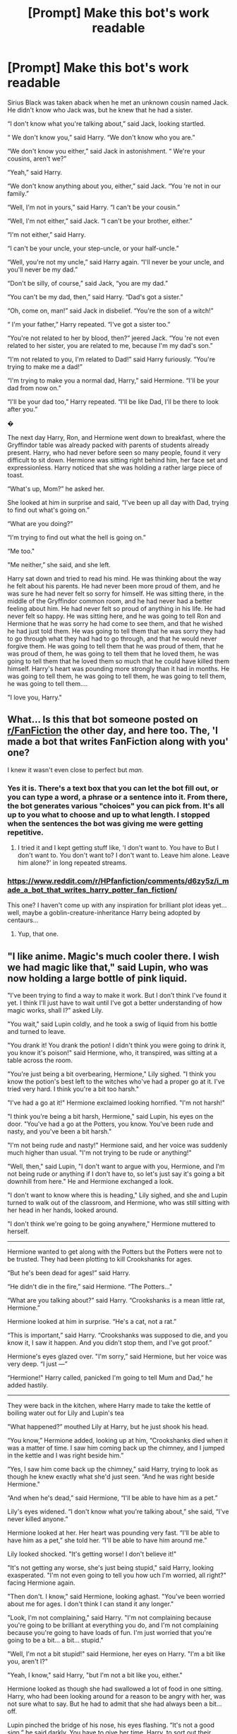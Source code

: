 #+TITLE: [Prompt] Make this bot's work readable

* [Prompt] Make this bot's work readable
:PROPERTIES:
:Author: Termsndconditions
:Score: 16
:DateUnix: 1569137537.0
:DateShort: 2019-Sep-22
:END:
Sirius ﻿Black was taken aback when he met an unknown cousin named Jack. He didn't know who Jack was, but he knew that he had a sister.

“I don't know what you're talking about,” said Jack, looking startled.

“ We don't know you,” said Harry. “We don't know who you are.”

“We don't know you either,” said Jack in astonishment. “ We're your cousins, aren't we?”

“Yeah,” said Harry.

“We don't know anything about you, either,” said Jack. “You 're not in our family.”

“Well, I'm not in yours,” said Harry. “I can't be your cousin.”

“Well, I'm not either,” said Jack. “I can't be your brother, either.”

“I'm not either,” said Harry.

“I can't be your uncle, your step-uncle, or your half-uncle.”

“Well, you're not my uncle,” said Harry again. “I'll never be your uncle, and you'll never be my dad.”

“Don't be silly, of course,” said Jack, “you are my dad.”

“You can't be my dad, then,” said Harry. “Dad's got a sister.”

“Oh, come on, man!” said Jack in disbelief. “You're the son of a witch!”

“ I'm your father,” Harry repeated. “I've got a sister too.”

“You're not related to her by blood, then?” jeered Jack. “You 're not even related to her sister, you are related to me, because I'm my dad's son.”

“I'm not related to you, I'm related to Dad!” said Harry furiously. “You're trying to make me a dad!”

“I'm trying to make you a normal dad, Harry,” said Hermione. “I'll be your dad from now on.”

“I'll be your dad too,” Harry repeated. “I'll be like Dad, I'll be there to look after you.”

�

The next day Harry, Ron, and Hermione went down to breakfast, where the Gryffindor table was already packed with parents of students already present. Harry, who had never before seen so many people, found it very difficult to sit down. Hermione was sitting right behind him, her face set and expressionless. Harry noticed that she was holding a rather large piece of toast.

“What's up, Mom?” he asked her.

She looked at him in surprise and said, “I've been up all day with Dad, trying to find out what's going on.”

“What are you doing?”

“I'm trying to find out what the hell is going on.”

“Me too."

"Me neither,” she said, and she left.

Harry sat down and tried to read his mind. He was thinking about the way he felt about his parents. He had never been more proud of them, and he was sure he had never felt so sorry for himself. He was sitting there, in the middle of the Gryffindor common room, and he had never had a better feeling about him. He had never felt so proud of anything in his life. He had never felt so happy. He was sitting here, and he was going to tell Ron and Hermione that he was sorry he had come to see them, and that he wished he had just told them. He was going to tell them that he was sorry they had to go through what they had had to go through, and that he would never forgive them. He was going to tell them that he was proud of them, that he was proud of them, he was going to tell them that he loved them, he was going to tell them that he loved them so much that he could have killed them himself. Harry's heart was pounding more strongly than it had in months. He was going to tell them, he was going to tell them, he was going to tell them, he was going to tell them....

"I love you, Harry."


** What... Is this that bot someone posted on [[/r/FanFiction][r/FanFiction]] the other day, and here too. The, 'I made a bot that writes FanFiction along with you' one?

I knew it wasn't even close to perfect but /man./
:PROPERTIES:
:Author: Miqdad_Suleman
:Score: 10
:DateUnix: 1569150580.0
:DateShort: 2019-Sep-22
:END:

*** Yes it is. There's a text box that you can let the bot fill out, or you can type a word, a phrase or a sentence into it. From there, the bot generates various "choices" you can pick from. It's all up to you what to choose and up to what length. I stopped when the sentences the bot was giving me were getting repetitive.
:PROPERTIES:
:Author: Termsndconditions
:Score: 3
:DateUnix: 1569152887.0
:DateShort: 2019-Sep-22
:END:

**** I tried it and I kept getting stuff like, 'I don't want to. You have to But I don't want to. You don't want to? I don't want to. Leave him alone. Leave him alone?' in long repeated streams.
:PROPERTIES:
:Author: Miqdad_Suleman
:Score: 1
:DateUnix: 1569270100.0
:DateShort: 2019-Sep-23
:END:


*** [[https://www.reddit.com/r/HPfanfiction/comments/d6zy5z/i_made_a_bot_that_writes_harry_potter_fan_fiction/]]

This one? I haven't come up with any inspiration for brilliant plot ideas yet...well, maybe a goblin-creature-inheritance Harry being adopted by centaurs...
:PROPERTIES:
:Author: Avaday_Daydream
:Score: 3
:DateUnix: 1569154288.0
:DateShort: 2019-Sep-22
:END:

**** Yup, that one.
:PROPERTIES:
:Author: Termsndconditions
:Score: 1
:DateUnix: 1569156782.0
:DateShort: 2019-Sep-22
:END:


** "I ﻿like anime. Magic's much cooler there. I wish we had magic like that," said Lupin, who was now holding a large bottle of pink liquid.

"I've been trying to find a way to make it work. But I don't think I've found it yet. I think I'll just have to wait until I've got a better understanding of how magic works, shall I?" asked Lily.

"You wait," said Lupin coldly, and he took a swig of liquid from his bottle and turned to leave.

"You drank it! You drank the potion! I didn't think you were going to drink it, you know it's poison!" said Hermione, who, it transpired, was sitting at a table across the room.

"You're just being a bit overbearing, Hermione," Lily sighed. "I think you know the potion's best left to the witches who've had a proper go at it. I've tried very hard. I think you're a bit too harsh."

"I've had a go at it!" Hermione exclaimed looking horrified. "I'm not harsh!"

"I think you're being a bit harsh, Hermione," said Lupin, his eyes on the door. "You've had a go at the Potters, you know. You've been rude and nasty, and you've been a bit harsh."

"I'm not being rude and nasty!" Hermione said, and her voice was suddenly much higher than usual. "I'm not trying to be rude or anything!"

"Well, then," said Lupin, "I don't want to argue with you, Hermione, and I'm not being rude or anything if I don't have to, so let's just say it's going a bit downhill from here." He and Hermione exchanged a look.

"I don't want to know where this is heading," Lily sighed, and she and Lupin turned to walk out of the classroom, and Hermione, who was still sitting with her head in her hands, looked around.

"I don't think we're going to be going anywhere," Hermione muttered to herself.

--------------

Hermione ﻿wanted to get along with the Potters but the Potters were not to be trusted. They had been plotting to kill Crookshanks for ages.

“But he's been dead for ages!” said Harry.

“He didn't die in the fire,” said Hermione. “The Potters..."

“What﻿ are you talking about?” said Harry. “Crookshanks is a mean little rat, Hermione.”

Hermione looked at him in surprise. “He's a cat, not a rat.”

“This is important,” said Harry. “Crookshanks was supposed to die, and you know it, I saw it happen. And you didn't stop them, and I've got proof.”

Hermione's eyes glazed over. "I'm sorry,” said Hermione, but her voice was very deep. “I just ---”

“Hermione!" Harry called, panicked I'm going to tell Mum and Dad,” he added hastily.

--------------

They were back in the kitchen, where Harry made to take the kettle of boiling water out for Lily and Lupin's tea

"What happened?” mouthed Lily at Harry, but he just shook his head.

“You know,” Hermione added, looking up at him, “Crookshanks died when it was a matter of time. I saw him coming back up the chimney, and I jumped in the kettle and I was right beside him.”

“Yes, I saw him come back up the chimney,” said Harry, trying to look as though he knew exactly what she'd just seen. “And he was right beside Hermione."

“And when he's dead,” said Hermione, “I'll be able to have him as a pet.”

Lily's eyes widened. “I don't know what you're talking about,” she said, “I've never killed anyone.”

Hermione looked at her. Her heart was pounding very fast. “I'll be able to have him as a pet,” she told her. “I'll be able to have him around me.”

Lily looked shocked. "It's getting worse! I don't believe it!"

"It's not getting any worse, she's just being stupid," said Harry, looking exasperated. "I'm not even going to tell you how uch I'm worried, all right?" facing Hermione again.

"Then don't. I know," said Hermione, looking aghast. "You've been worried about me for ages. I don't think I can stand it any longer."

"Look, I'm not complaining," said Harry. "I'm not complaining because you're going to be brilliant at everything you do, and I'm not complaining because you're going to have loads of fun. I'm just worried that you're going to be a bit... a bit... stupid."

"Well, I'm not a bit stupid!" said Hermione, her eyes on Harry. "I'm a bit like you, aren't I?"

"Yeah, I know," said Harry, "but I'm not a bit like you, either."

Hermione looked as though she had swallowed a lot of food in one sitting. Harry, who had been looking around for a reason to be angry with her, was not sure what to say. But he had to admit that she had always been a bit... off.

Lupin pinched the bridge of his nose, his eyes flashing. “It's not a good sign,” he said darkly. You have to give her time, Harry, to sort out their problems." �
:PROPERTIES:
:Author: Termsndconditions
:Score: 3
:DateUnix: 1569174062.0
:DateShort: 2019-Sep-22
:END:

*** u/uplock_:
#+begin_quote
  “Crookshanks is a mean little rat, Hermione.”

  Hermione looked at him in surprise. “He's a cat, not a rat.”

  “This is important,” said Harry.
#+end_quote

yes.
:PROPERTIES:
:Author: uplock_
:Score: 3
:DateUnix: 1569233047.0
:DateShort: 2019-Sep-23
:END:


** You could be great, Harry Potter. Join me. Together, we can be great.” “Great?” repeated Ron, looking shocked and slightly frightened. “I don't think so. ...” “I think we're going to have to do something a little

more complicated than that,” said Hermione, “because we've got to get you out of here.” “What?” said Harry. “Where are we going?” “ Out of the fire,” said Ron. “You're the only one who can get us out.” “But I can't --- I can't go inside the castle, I'

m supposed to be in the Forbidden Forest, I can't do anything ---” “You can do anything if you're in the Forbidden Forest, Hermione, you need to concentrate, you can't do anything for ages and ages and ages, you need to do something, you need to do something.” “But I can't, I'm supposed to be in the library, I can't ---� “You can do anything if you're in the library, Hermione, you need to concentrate, you can do it, you're the only one who can't do it, you're the only one who's stuck in the middle of a forest, you've got to use your wits, you've got to find a way out, you've got to,” said Harry, who was trying to sound cheerful and cheerful. “I'm going to go and see Ron.” Ron looked up at Harry as though he had never seen him before. “Harry,” he said, looking at Harry in the same kind of confused awe that Harry had seen him looking at the snake, “I've never even seen a snake.” “That's okay,” said Harry, “I� m going to go and see Ron.” And he set off, determined to see Ron again. Chapter 13 The Three Broomsticks Harry and Ron walked into the small kitchen, which was very much like the living room from the movie The Three Broomsticks. It had been renovated this year, with a new rug and a new carpet. There were also several new pictures on the walls, all of which were of Harry and Ron, with the caption, “Harry Potter and the Three Broomsticks.” Harry couldn't help noticing that the walls were covered with large, brightly colored photographs of Ron. He was wearing a brand-new pair of black tennis shoes with matching socks, and was holding a brand-new, gold-plated silver frying pan. “I haven't had time to get these,” said Ron, “but I'll have to get them now.” The frying pan was now sitting on top of the fireplace mantelpiece. Harry, Ron, and Hermione left the room together, Ron taking the back seat, and Harry, Ron, and Hermione left the car in the parking space beside the fireplace. “I'll take the back seat,” said Harry. “Ron, where's Hermione?” “Both of you get in the back,” said Ron. “I'll park in the lot behind the shop.” Harry, Ron, and Hermione drove up to the lot, which was a few hundred feet above the Muggle street. They parked in a small lot just off the main road, and then they walked around to the right of the sign that read Muggle Road and Half-Blood Prince's. They walked a short way up the road, and then, just as they were about to turn right, a sign on the side of a nearby building said “MORPHEUS GRIMLOCKS OUTSIDE.” The sign was in Greek, and Harry could not understand it. “I'm sorry,” he said, and he led the way up the stairs. They walked for a while in silence, and Harry wondered whether he was being watched. When at last they reached the bottom of the stairs, they were met by a large sign that read “MORPHEUS GRIMLOCKS OUTSIDE.” “What's that supposed to mean?” said Harry. “That's a warning,� said Hermione, who was looking rather nervous. “You don't want to get lost in there.” “We do,” said Harry, and with a great effort he managed to convince himself that he was still walking, “and Morpheus Grimlock's out. ...” “I hope you get your memories back before you spend too long in there,” said Hermione, “because I'm afraid you won't be able to go back to Hogwarts.” “But I'm not sure I want to!” said Harry. “You'll have to ask your parents,� said Hermione. “They might not like it, but you'll be able to come back to Hogwarts ---” “But you won't be able to go back to the movies!” said Harry. � I want to go to the movies!” “Well, Harry, it's not that simple, is it? You won't be able to go back to the movies with your parents?” “ I --- I'm sure I will,” said Harry, relieved. “But I don't want to go to the movies with my sister, my sister is really bad at magic, she's not good at all.” “Why not?” asked Hermione, who had been listening closely. “I don't mind if you don't like me,” said Harry. “I don 't mind at all.” “But you're not allowed to have a girlfriend!” said Hermione in a muffled voice. “Well, yeah, but I'm not allowed to have a girlfriend who's not me!” said Harry furiously. “I'm supposed to have a girlfriend who can defeat dementors, and I'm not supposed to have a girlfriend who's not me. And if you go and have a girlfriend who's not me, I'm not supposed to have a girlfriend either!” “You're supposed to have a girlfriend who's not me!” said Harry again. “You're supposed to have a girlfriend who's got the Dark Mark on her chest, and I'm not supposed to have a girlfriend who's got the Dark Mark on her chest!” “I'm not a girl!” said Hermione in a low, cold voice. “I'm not a girl!” “I'm not a girl!” said Hermione again. “I'm a girl!” Hermione was sobbing into a tissue. Harry, Ron, and Hermione looked at one another, stunned. “Hermione,� they said together, “we're supposed to have the Dark Mark on our chest, we're supposed to be friends with the Dark Lord's favorite, we're supposed to be working together to do his dirty work ---” “What d'you mean, our favorite?” said Ron. “Hermione, you know the Dark Mark, you know where it is, you know who the guy who made it is!” Ron cried. “We're supposed to be his Death Eaters!” “It doesn't matter!” said Ron. “The point is, we're with the Dark Lord, we're his Death Eaters, and I don't care what we do, you can't put the Dark Mark on me or Hermione or anyone else, and I won't use magic to do it!” “I don't think there's anything magic can do,” said Hermione. “It's not like the Eye of Slughorn, or the sword of Gry ffindor, or the sword of Hufflepuff, or the sword of Ravenclaw, or the sword of Slytherin ---” “Don't say the name of your favorite team, Hermione,” said Ron sharply. “It's a curse, and it's not very fun to break.” Hermione made a sudden note on her clipboard. “I don't think I could do it justice,” she said, looking up the definition of the term in the dictionary. “I mean, I could try and do it right, but I'd lose the flair. ... I'd have to say it in all caps, and it would look a bit like this: Curse that is not named in the preceding sentence. ...” She looked at Ron. “I don't think I could do it better, Ron
:PROPERTIES:
:Author: Miqdad_Suleman
:Score: 1
:DateUnix: 1569270837.0
:DateShort: 2019-Sep-24
:END:

